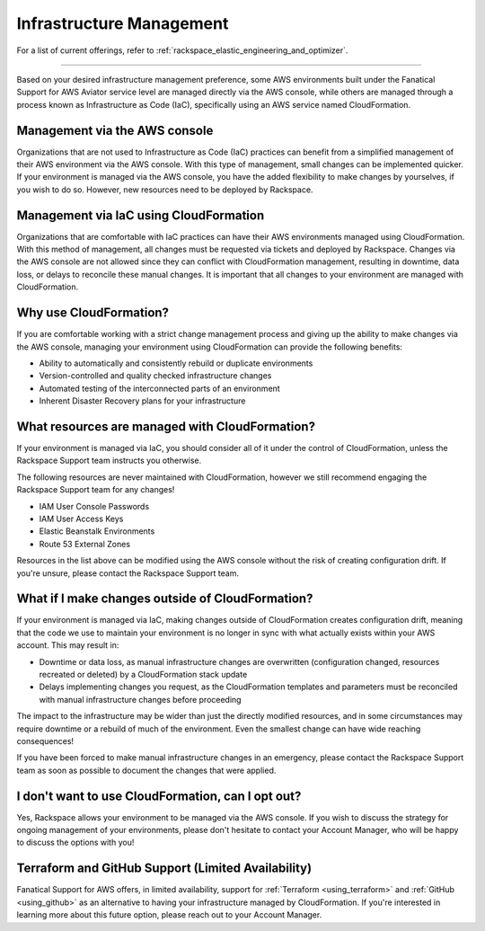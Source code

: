 .. _infrastructure_management:

=========================
Infrastructure Management
=========================

.. note::

For a list of current offerings, refer to
:ref:`rackspace_elastic_engineering_and_optimizer`.

-------

Based on your desired infrastructure management preference, some
AWS environments built under the Fanatical Support for AWS Aviator service
level are managed directly via the AWS console, while others are managed
through a process known as Infrastructure as Code (IaC), specifically
using an AWS service named CloudFormation.

Management via the AWS console
------------------------------

Organizations that are not used to Infrastructure as Code (IaC) practices
can benefit from a simplified management of their AWS environment via
the AWS console. With this type of management, small changes can be
implemented quicker. If your environment is managed via the AWS console, you
have the added flexibility to make changes by yourselves, if you wish to
do so. However, new resources need to be deployed by Rackspace.

Management via IaC using CloudFormation
---------------------------------------

Organizations that are comfortable with IaC practices can have their
AWS environments managed using CloudFormation. With this method of
management, all changes must be requested via tickets and deployed by
Rackspace. Changes via the AWS console are not allowed since they can
conflict with CloudFormation management, resulting in downtime, data
loss, or delays to reconcile these manual changes. It is important that
all changes to your environment are managed with CloudFormation.

Why use CloudFormation?
-----------------------

If you are comfortable working with a strict change management process and
giving up the ability to make changes via the AWS console, managing your
environment using CloudFormation can provide the following benefits:

* Ability to automatically and consistently rebuild or duplicate environments
* Version-controlled and quality checked infrastructure changes
* Automated testing of the interconnected parts of an environment
* Inherent Disaster Recovery plans for your infrastructure

What resources are managed with CloudFormation?
-----------------------------------------------

If your environment is managed via IaC, you should consider all of it under
the control of CloudFormation, unless the Rackspace Support team
instructs you otherwise.

The following resources are never maintained with CloudFormation, however
we still recommend engaging the Rackspace Support team for any changes!

* IAM User Console Passwords
* IAM User Access Keys
* Elastic Beanstalk Environments
* Route 53 External Zones

Resources in the list above can be modified using the AWS console without
the risk of creating configuration drift. If you're unsure, please
contact the Rackspace Support team.

What if I make changes outside of CloudFormation?
-------------------------------------------------

If your environment is managed via IaC, making changes outside of
CloudFormation creates configuration drift, meaning that the code we use
to maintain your environment is no longer in sync with what actually
exists within your AWS account. This may result in:

* Downtime or data loss, as manual infrastructure changes are overwritten
  (configuration changed, resources recreated or deleted) by a CloudFormation
  stack update
* Delays implementing changes you request, as the CloudFormation templates
  and parameters must be reconciled with manual infrastructure changes before
  proceeding

The impact to the infrastructure may be wider than just the directly
modified resources, and in some circumstances may require downtime or a
rebuild of much of the environment. Even the smallest change can have
wide reaching consequences!

If you have been forced to make manual infrastructure changes in an
emergency, please contact the Rackspace Support team as soon as possible
to document the changes that were applied.

I don't want to use CloudFormation, can I opt out?
--------------------------------------------------

Yes, Rackspace allows your environment to be managed via the AWS console. If
you wish to discuss the strategy for ongoing management of your
environments, please don't hesitate to contact your Account Manager, who
will be happy to discuss the options with you!

Terraform and GitHub Support (Limited Availability)
---------------------------------------------------

Fanatical Support for AWS offers, in limited availability, support for
:ref:`Terraform <using_terraform>` and :ref:`GitHub <using_github>` as an
alternative to having your infrastructure managed by CloudFormation. If you're
interested in learning more about this future option, please reach out to your
Account Manager.
